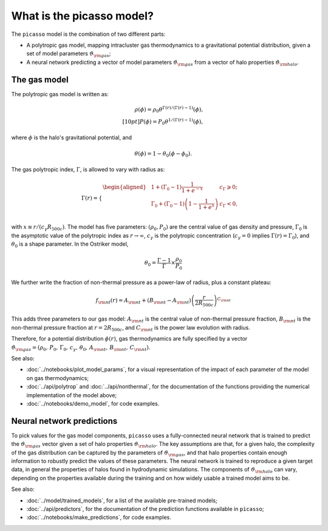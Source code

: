 What is the picasso model?
==========================

The ``picasso`` model is the combination of two different parts:

* A polytropic gas model, mapping intracluster gas thermodynamics to a gravitational potential distribution, given a set of model parameters :math:`\vartheta_{\rm gas}`;
* A neural network predicting a vector of model parameters :math:`\vartheta_{\rm gas}` from a vector of halo properties :math:`\vartheta_{\rm halo}`.

The gas model
-------------

The polytropic gas model is written as:

.. math:: \rho(\phi) = \rho_0 \theta^{\Gamma(r) / (\Gamma(r) - 1)}(\phi), \\[10pt]
    P(\phi) = P_0 \theta^{1 / (\Gamma(r) - 1)}(\phi),

where :math:`\phi` is the halo's gravitational potential, and

.. math:: \theta(\phi) = 1 - \theta_0 (\phi - \phi_0).

The gas polytropic index, :math:`\Gamma`, is allowed to vary with radius as:

.. math:: \Gamma(r) = 
    \begin{cases}
    \begin{aligned}
        & \; 1 + (\Gamma_0 - 1) \frac{1}{1 + e^{-x}} & c_\Gamma \geqslant 0; \\
        & \; \Gamma_0 + (\Gamma_0 - 1) \left(1 - \frac{1}{1 + e^{x}}\right) & c_\Gamma < 0, \\
    \end{aligned}
    \end{cases}

with :math:`x \equiv r / (c_\gamma R_{500c})`.
The model has five parameters: :math:`(\rho_0, P_0)` are the central value of gas density and pressure, :math:`\Gamma_0` is the asymptotic value of the polytropic index as :math:`r \rightarrow \infty`, :math:`c_\gamma` is the polytropic concentration (:math:`c_\gamma = 0` implies :math:`\Gamma(r) = \Gamma_0`), and :math:`\theta_0` is a shape parameter.
In the Ostriker model,

.. math:: \theta_0 = \frac{\Gamma - 1}{\Gamma} \times \frac{\rho_0}{P_0}

We further write the fraction of non-thermal pressure as a power-law of radius, plus a constant plateau:

.. math:: f_{\rm nt}(r) = A_{\rm nt} + (B_{\rm nt} - A_{\rm nt}) \left(\frac{r}{2R_{500c}}\right)^{C_{\rm nt}}

This adds three parameters to our gas model: :math:`A_{\rm nt}` is the central value of non-thermal pressure fraction, :math:`B_{\rm nt}` is the non-thermal pressure fraction at :math:`r=2R_{500c}`, and :math:`C_{\rm nt}` is the power law evolution with radius.

Therefore, for a potential distribution :math:`\phi(r)`, gas thermodynamics are fully specified by a vector :math:`\vartheta_{\rm gas} = (\rho_0, \, P_0, \, \Gamma_0, \, c_\gamma, \, \theta_0, \, A_{\rm nt}, \, B_{\rm nt}, \, C_{\rm nt})`.

See also:

* :doc:`../notebooks/plot_model_params`, for a visual representation of the impact of each parameter of the model on gas thermodynamics;
* :doc:`../api/polytrop` and :doc:`../api/nonthermal`, for the documentation of the functions providing the numerical implementation of the model above;
* :doc:`../notebooks/demo_model`, for code examples.

Neural network predictions
--------------------------

To pick values for the gas model components, ``picasso`` uses a fully-connected neural network that is trained to predict the :math:`\vartheta_{\rm gas}` vector given a set of halo properties :math:`\vartheta_{\rm halo}`.
The key assumptions are that, for a given halo, the complexity of the gas distribution can be captured by the parameters of :math:`\vartheta_{\rm gas}`, and that halo properties contain enough information to robustly predict the values of these parameters.
The neural network is trained to reproduce a given target data, in general the properties of halos found in hydrodynamic simulations.
The components of :math:`\vartheta_{\rm halo}` can vary, depending on the properties available during the training and on how widely usable a trained model aims to be.

See also:

* :doc:`../model/trained_models`, for a list of the available pre-trained models;
* :doc:`../api/predictors`, for the documentation of the prediction functions available in ``picasso``;
* :doc:`../notebooks/make_predictions`, for code examples.